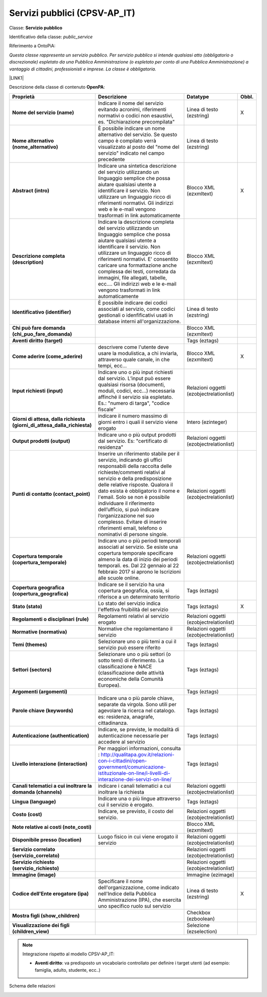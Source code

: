 
.. _h228122259146a61351677d351a204b:

Servizi pubblici (CPSV-AP_IT)
*****************************

Classe: \ |STYLE0|\ 

Identificativo della classe: \ |STYLE1|\ 

Riferimento a OntoPiA:

\ |STYLE2|\ 

\ |LINK1|\ 

\ |IMG1|\ 

Descrizione della classe di contenuto \ |STYLE3|\ :


+-------------+---------------------------------------------------------------------------------------------------------------------------------------------------------------------------------------------------------------------------------------------------------------------------------------------------------------------------------------------------------------------------------------------------------------------------------------------------------------+----------------------------------------+------------+
|\ |STYLE4|\  |\ |STYLE5|\                                                                                                                                                                                                                                                                                                                                                                                                                                                    |\ |STYLE6|\                             |\ |STYLE7|\ |
+-------------+---------------------------------------------------------------------------------------------------------------------------------------------------------------------------------------------------------------------------------------------------------------------------------------------------------------------------------------------------------------------------------------------------------------------------------------------------------------+----------------------------------------+------------+
|\ |STYLE8|\  |Indicare il nome del servizio evitando acronimi, riferimenti normativi o codici non esaustivi, es. "Dichiarazione precompilata"                                                                                                                                                                                                                                                                                                                                |Linea di testo (ezstring)               |X           |
+-------------+---------------------------------------------------------------------------------------------------------------------------------------------------------------------------------------------------------------------------------------------------------------------------------------------------------------------------------------------------------------------------------------------------------------------------------------------------------------+----------------------------------------+------------+
|\ |STYLE9|\  |È possibile indicare un nome alternativo del servizio. Se questo campo è compilato verrà visualizzato al posto del "nome del servizio" indicato nel campo precedente                                                                                                                                                                                                                                                                                           |Linea di testo (ezstring)               |            |
+-------------+---------------------------------------------------------------------------------------------------------------------------------------------------------------------------------------------------------------------------------------------------------------------------------------------------------------------------------------------------------------------------------------------------------------------------------------------------------------+----------------------------------------+------------+
|\ |STYLE10|\ |Indicare una sintetica descrizione del servizio utilizzando un linguaggio semplice che possa aiutare qualsiasi utente a identificare il servizio. Non utilizzare un linguaggio ricco di riferimenti normativi. Gli indirizzi web e le e-mail vengono trasformati in link automaticamente                                                                                                                                                                       |Blocco XML (ezxmltext)                  |X           |
+-------------+---------------------------------------------------------------------------------------------------------------------------------------------------------------------------------------------------------------------------------------------------------------------------------------------------------------------------------------------------------------------------------------------------------------------------------------------------------------+----------------------------------------+------------+
|\ |STYLE11|\ |Indicare la descrizione completa del servizio utilizzando un linguaggio semplice che possa aiutare qualsiasi utente a identificare il servizio. Non utilizzare un linguaggio ricco di riferimenti normativi. E' consentito caricare una formattazione anche complessa dei testi, corredata da immagini, file allegati, tabelle, ecc.... Gli indirizzi web e le e-mail vengono trasformati in link automaticamente                                              |Blocco XML (ezxmltext)                  |            |
+-------------+---------------------------------------------------------------------------------------------------------------------------------------------------------------------------------------------------------------------------------------------------------------------------------------------------------------------------------------------------------------------------------------------------------------------------------------------------------------+----------------------------------------+------------+
|\ |STYLE12|\ |È possibile indicare dei codici associati al servizio, come codici gestionali o idenfificativi usati in database interni all'organizzazione.                                                                                                                                                                                                                                                                                                                   |Linea di testo (ezstring)               |            |
+-------------+---------------------------------------------------------------------------------------------------------------------------------------------------------------------------------------------------------------------------------------------------------------------------------------------------------------------------------------------------------------------------------------------------------------------------------------------------------------+----------------------------------------+------------+
|\ |STYLE13|\ |                                                                                                                                                                                                                                                                                                                                                                                                                                                               |Blocco XML (ezxmltext)                  |            |
+-------------+---------------------------------------------------------------------------------------------------------------------------------------------------------------------------------------------------------------------------------------------------------------------------------------------------------------------------------------------------------------------------------------------------------------------------------------------------------------+----------------------------------------+------------+
|\ |STYLE14|\ |                                                                                                                                                                                                                                                                                                                                                                                                                                                               |Tags (eztags)                           |            |
+-------------+---------------------------------------------------------------------------------------------------------------------------------------------------------------------------------------------------------------------------------------------------------------------------------------------------------------------------------------------------------------------------------------------------------------------------------------------------------------+----------------------------------------+------------+
|\ |STYLE15|\ |descrivere come l'utente deve usare la modulistica, a chi inviarla, attraverso quale canale, in che tempi, ecc...                                                                                                                                                                                                                                                                                                                                              |Blocco XML (ezxmltext)                  |X           |
+-------------+---------------------------------------------------------------------------------------------------------------------------------------------------------------------------------------------------------------------------------------------------------------------------------------------------------------------------------------------------------------------------------------------------------------------------------------------------------------+----------------------------------------+------------+
|\ |STYLE16|\ |Indicare uno o più input richiesti dal servizio. L’input può essere qualsiasi risorsa (documenti, moduli, codici, ecc…) necessaria affinché il servizio sia espletato. Es.: "numero di targa", "codice fiscale"                                                                                                                                                                                                                                                |Relazioni oggetti (ezobjectrelationlist)|            |
+-------------+---------------------------------------------------------------------------------------------------------------------------------------------------------------------------------------------------------------------------------------------------------------------------------------------------------------------------------------------------------------------------------------------------------------------------------------------------------------+----------------------------------------+------------+
|\ |STYLE17|\ |indicare il numero massimo di giorni entro i quali il servizio viene erogato                                                                                                                                                                                                                                                                                                                                                                                   |Intero (ezinteger)                      |            |
+-------------+---------------------------------------------------------------------------------------------------------------------------------------------------------------------------------------------------------------------------------------------------------------------------------------------------------------------------------------------------------------------------------------------------------------------------------------------------------------+----------------------------------------+------------+
|\ |STYLE18|\ |Indicare uno o più output prodotti dal servizio. Es: "certificato di residenza"                                                                                                                                                                                                                                                                                                                                                                                |Relazioni oggetti (ezobjectrelationlist)|            |
+-------------+---------------------------------------------------------------------------------------------------------------------------------------------------------------------------------------------------------------------------------------------------------------------------------------------------------------------------------------------------------------------------------------------------------------------------------------------------------------+----------------------------------------+------------+
|\ |STYLE19|\ |Inserire un riferimento stabile per il servizio, indicando gli uffici responsabili della raccolta delle richieste/commenti relativi al servizio e della predisposizione delle relative risposte. Qualora il dato esista è obbligatorio il nome e l'email. Solo se non è possibile individuare il riferimento dell’ufficio, si può indicare l’organizzazione nel suo complesso. Evitare di inserire riferimenti email, telefono o nominativi di persone singole.|Relazioni oggetti (ezobjectrelationlist)|            |
+-------------+---------------------------------------------------------------------------------------------------------------------------------------------------------------------------------------------------------------------------------------------------------------------------------------------------------------------------------------------------------------------------------------------------------------------------------------------------------------+----------------------------------------+------------+
|\ |STYLE20|\ |Indicare uno o più periodi temporali associati al servizio. Se esiste una copertura temporale specificare almeno la data di inizio dei periodi temporali. es. Dal 22 gennaio al 22 febbraio 2017 si aprono le Iscrizioni alle scuole online.                                                                                                                                                                                                                   |Relazioni oggetti (ezobjectrelationlist)|            |
+-------------+---------------------------------------------------------------------------------------------------------------------------------------------------------------------------------------------------------------------------------------------------------------------------------------------------------------------------------------------------------------------------------------------------------------------------------------------------------------+----------------------------------------+------------+
|\ |STYLE21|\ |Indicare se il servizio ha una copertura geografica, ossia, si riferisce a un determinato territorio                                                                                                                                                                                                                                                                                                                                                           |Tags (eztags)                           |            |
+-------------+---------------------------------------------------------------------------------------------------------------------------------------------------------------------------------------------------------------------------------------------------------------------------------------------------------------------------------------------------------------------------------------------------------------------------------------------------------------+----------------------------------------+------------+
|\ |STYLE22|\ |Lo stato del servizio indica l'effettiva fruibilità del servizio                                                                                                                                                                                                                                                                                                                                                                                               |Tags (eztags)                           |X           |
+-------------+---------------------------------------------------------------------------------------------------------------------------------------------------------------------------------------------------------------------------------------------------------------------------------------------------------------------------------------------------------------------------------------------------------------------------------------------------------------+----------------------------------------+------------+
|\ |STYLE23|\ |Regolamenti relativi al servizio erogato                                                                                                                                                                                                                                                                                                                                                                                                                       |Relazioni oggetti (ezobjectrelationlist)|            |
+-------------+---------------------------------------------------------------------------------------------------------------------------------------------------------------------------------------------------------------------------------------------------------------------------------------------------------------------------------------------------------------------------------------------------------------------------------------------------------------+----------------------------------------+------------+
|\ |STYLE24|\ |Normative che regolamentano il servizio                                                                                                                                                                                                                                                                                                                                                                                                                        |Relazioni oggetti (ezobjectrelationlist)|            |
+-------------+---------------------------------------------------------------------------------------------------------------------------------------------------------------------------------------------------------------------------------------------------------------------------------------------------------------------------------------------------------------------------------------------------------------------------------------------------------------+----------------------------------------+------------+
|\ |STYLE25|\ |Selezionare uno o più temi a cui il servizio può essere riferito                                                                                                                                                                                                                                                                                                                                                                                               |Tags (eztags)                           |            |
+-------------+---------------------------------------------------------------------------------------------------------------------------------------------------------------------------------------------------------------------------------------------------------------------------------------------------------------------------------------------------------------------------------------------------------------------------------------------------------------+----------------------------------------+------------+
|\ |STYLE26|\ |Selezionare uno o più settori (o sotto temi) di riferimento. La classificazione è NACE (classificazione delle attività economiche della Comunità Europea).                                                                                                                                                                                                                                                                                                     |Tags (eztags)                           |            |
+-------------+---------------------------------------------------------------------------------------------------------------------------------------------------------------------------------------------------------------------------------------------------------------------------------------------------------------------------------------------------------------------------------------------------------------------------------------------------------------+----------------------------------------+------------+
|\ |STYLE27|\ |                                                                                                                                                                                                                                                                                                                                                                                                                                                               |Tags (eztags)                           |            |
+-------------+---------------------------------------------------------------------------------------------------------------------------------------------------------------------------------------------------------------------------------------------------------------------------------------------------------------------------------------------------------------------------------------------------------------------------------------------------------------+----------------------------------------+------------+
|\ |STYLE28|\ |Indicare una o più parole chiave, separate da virgola. Sono utili per agevolare la ricerca nel catalogo. es: residenza, anagrafe, cittadinanza.                                                                                                                                                                                                                                                                                                                |Tags (eztags)                           |            |
+-------------+---------------------------------------------------------------------------------------------------------------------------------------------------------------------------------------------------------------------------------------------------------------------------------------------------------------------------------------------------------------------------------------------------------------------------------------------------------------+----------------------------------------+------------+
|\ |STYLE29|\ |Indicare, se previste, le modalità di autenticazione necessarie per accedere al servizio                                                                                                                                                                                                                                                                                                                                                                       |Tags (eztags)                           |            |
+-------------+---------------------------------------------------------------------------------------------------------------------------------------------------------------------------------------------------------------------------------------------------------------------------------------------------------------------------------------------------------------------------------------------------------------------------------------------------------------+----------------------------------------+------------+
|\ |STYLE30|\ |Per maggiori informazioni, consulta : http://qualitapa.gov.it/relazioni-con-i-cittadini/open-government/comunicazione-istituzionale-on-line/i-livelli-di-interazione-dei-servizi-on-line/                                                                                                                                                                                                                                                                      |Tags (eztags)                           |            |
+-------------+---------------------------------------------------------------------------------------------------------------------------------------------------------------------------------------------------------------------------------------------------------------------------------------------------------------------------------------------------------------------------------------------------------------------------------------------------------------+----------------------------------------+------------+
|\ |STYLE31|\ |indicare i canali telematici a cui inoltrare la richiesta                                                                                                                                                                                                                                                                                                                                                                                                      |Relazioni oggetti (ezobjectrelationlist)|            |
+-------------+---------------------------------------------------------------------------------------------------------------------------------------------------------------------------------------------------------------------------------------------------------------------------------------------------------------------------------------------------------------------------------------------------------------------------------------------------------------+----------------------------------------+------------+
|\ |STYLE32|\ |Indicare una o più lingue attraverso cui il servizio è erogato.                                                                                                                                                                                                                                                                                                                                                                                                |Tags (eztags)                           |            |
+-------------+---------------------------------------------------------------------------------------------------------------------------------------------------------------------------------------------------------------------------------------------------------------------------------------------------------------------------------------------------------------------------------------------------------------------------------------------------------------+----------------------------------------+------------+
|\ |STYLE33|\ |Indicare, se previsto, il costo del servizio.                                                                                                                                                                                                                                                                                                                                                                                                                  |Relazioni oggetti (ezobjectrelationlist)|            |
+-------------+---------------------------------------------------------------------------------------------------------------------------------------------------------------------------------------------------------------------------------------------------------------------------------------------------------------------------------------------------------------------------------------------------------------------------------------------------------------+----------------------------------------+------------+
|\ |STYLE34|\ |                                                                                                                                                                                                                                                                                                                                                                                                                                                               |Blocco XML (ezxmltext)                  |            |
+-------------+---------------------------------------------------------------------------------------------------------------------------------------------------------------------------------------------------------------------------------------------------------------------------------------------------------------------------------------------------------------------------------------------------------------------------------------------------------------+----------------------------------------+------------+
|\ |STYLE35|\ |Luogo fisico in cui viene erogato il servizio                                                                                                                                                                                                                                                                                                                                                                                                                  |Relazioni oggetti (ezobjectrelationlist)|            |
+-------------+---------------------------------------------------------------------------------------------------------------------------------------------------------------------------------------------------------------------------------------------------------------------------------------------------------------------------------------------------------------------------------------------------------------------------------------------------------------+----------------------------------------+------------+
|\ |STYLE36|\ |                                                                                                                                                                                                                                                                                                                                                                                                                                                               |Relazioni oggetti (ezobjectrelationlist)|            |
+-------------+---------------------------------------------------------------------------------------------------------------------------------------------------------------------------------------------------------------------------------------------------------------------------------------------------------------------------------------------------------------------------------------------------------------------------------------------------------------+----------------------------------------+------------+
|\ |STYLE37|\ |                                                                                                                                                                                                                                                                                                                                                                                                                                                               |Relazioni oggetti (ezobjectrelationlist)|            |
+-------------+---------------------------------------------------------------------------------------------------------------------------------------------------------------------------------------------------------------------------------------------------------------------------------------------------------------------------------------------------------------------------------------------------------------------------------------------------------------+----------------------------------------+------------+
|\ |STYLE38|\ |                                                                                                                                                                                                                                                                                                                                                                                                                                                               |Immagine (ezimage)                      |            |
+-------------+---------------------------------------------------------------------------------------------------------------------------------------------------------------------------------------------------------------------------------------------------------------------------------------------------------------------------------------------------------------------------------------------------------------------------------------------------------------+----------------------------------------+------------+
|\ |STYLE39|\ |Specificare il nome dell'organizzazione, come indicato nell'Indice della Pubblica Amministrazione (IPA), che esercita uno specifico ruolo sul servizio                                                                                                                                                                                                                                                                                                         |Linea di testo (ezstring)               |X           |
+-------------+---------------------------------------------------------------------------------------------------------------------------------------------------------------------------------------------------------------------------------------------------------------------------------------------------------------------------------------------------------------------------------------------------------------------------------------------------------------+----------------------------------------+------------+
|\ |STYLE40|\ |                                                                                                                                                                                                                                                                                                                                                                                                                                                               |Checkbox (ezboolean)                    |            |
+-------------+---------------------------------------------------------------------------------------------------------------------------------------------------------------------------------------------------------------------------------------------------------------------------------------------------------------------------------------------------------------------------------------------------------------------------------------------------------------+----------------------------------------+------------+
|\ |STYLE41|\ |                                                                                                                                                                                                                                                                                                                                                                                                                                                               |Selezione (ezselection)                 |            |
+-------------+---------------------------------------------------------------------------------------------------------------------------------------------------------------------------------------------------------------------------------------------------------------------------------------------------------------------------------------------------------------------------------------------------------------------------------------------------------------+----------------------------------------+------------+


..  Note:: 

    Integrazione rispetto al modello CPSV-AP_IT:
    
    * \ |STYLE42|\ : va predisposto un vocabolario controllato per definire i target utenti (ad esempio: famiglia, adulto, studente, ecc..)

Schema delle relazioni 

\ |IMG2|\ 

.. bottom of content


.. |STYLE0| replace:: **Servizio pubblico**

.. |STYLE1| replace:: *public_service*

.. |STYLE2| replace:: *Questa classe rappresenta un servizio pubblico. Per servizio pubblico si intende qualsiasi atto (obbligatorio o discrezionale) espletato da una Pubblica Amministrazione (o espletato per conto di una Pubblica Amministrazione) a vantaggio di cittadini, professionisti e imprese. La classe è obbligatoria.*

.. |STYLE3| replace:: **OpenPA**

.. |STYLE4| replace:: **Proprietà**

.. |STYLE5| replace:: **Descrizione**

.. |STYLE6| replace:: **Datatype**

.. |STYLE7| replace:: **Obbl.**

.. |STYLE8| replace:: **Nome del servizio (name)**

.. |STYLE9| replace:: **Nome alternativo (nome_alternativo)**

.. |STYLE10| replace:: **Abstract (intro)**

.. |STYLE11| replace:: **Descrizione completa (description)**

.. |STYLE12| replace:: **Identificativo (identifier)**

.. |STYLE13| replace:: **Chi può fare domanda (chi_puo_fare_domanda)**

.. |STYLE14| replace:: **Aventi diritto (target)**

.. |STYLE15| replace:: **Come aderire (come_aderire)**

.. |STYLE16| replace:: **Input richiesti (input)**

.. |STYLE17| replace:: **Giorni di attesa, dalla richiesta (giorni_di_attesa_dalla_richiesta)**

.. |STYLE18| replace:: **Output prodotti (output)**

.. |STYLE19| replace:: **Punti di contatto (contact_point)**

.. |STYLE20| replace:: **Copertura temporale (copertura_temporale)**

.. |STYLE21| replace:: **Copertura geografica (copertura_geografica)**

.. |STYLE22| replace:: **Stato (stato)**

.. |STYLE23| replace:: **Regolamenti o disciplinari (rule)**

.. |STYLE24| replace:: **Normative (normativa)**

.. |STYLE25| replace:: **Temi (themes)**

.. |STYLE26| replace:: **Settori (sectors)**

.. |STYLE27| replace:: **Argomenti (argomenti)**

.. |STYLE28| replace:: **Parole chiave (keywords)**

.. |STYLE29| replace:: **Autenticazione (authentication)**

.. |STYLE30| replace:: **Livello interazione (interaction)**

.. |STYLE31| replace:: **Canali telematici a cui inoltrare la domanda (channels)**

.. |STYLE32| replace:: **Lingua (language)**

.. |STYLE33| replace:: **Costo (cost)**

.. |STYLE34| replace:: **Note relative ai costi (note_costi)**

.. |STYLE35| replace:: **Disponibile presso (location)**

.. |STYLE36| replace:: **Servizio correlato (servizio_correlato)**

.. |STYLE37| replace:: **Servizio richiesto (servizio_richiesto)**

.. |STYLE38| replace:: **Immagine (image)**

.. |STYLE39| replace:: **Codice dell'Ente erogatore (ipa)**

.. |STYLE40| replace:: **Mostra figli (show_children)**

.. |STYLE41| replace:: **Visualizzazione dei figli (children_view)**

.. |STYLE42| replace:: **Aventi diritto**


.. |LINK1| raw:: html

    <a href="https://github.com/italia/daf-semantics/tree/master/semantic_manager/dist/data/ontologies/agid/CPSV-AP_IT" target="_blank">https://github.com/italia/daf-semantics/tree/master/semantic_manager/dist/data/ontologies/agid/CPSV-AP_IT</a>


.. |IMG1| image:: static/Servizi_pubblici_(CPSV-AP_IT)_1.png
   :height: 530 px
   :width: 605 px

.. |IMG2| image:: static/Servizi_pubblici_(CPSV-AP_IT)_2.png
   :height: 417 px
   :width: 642 px
